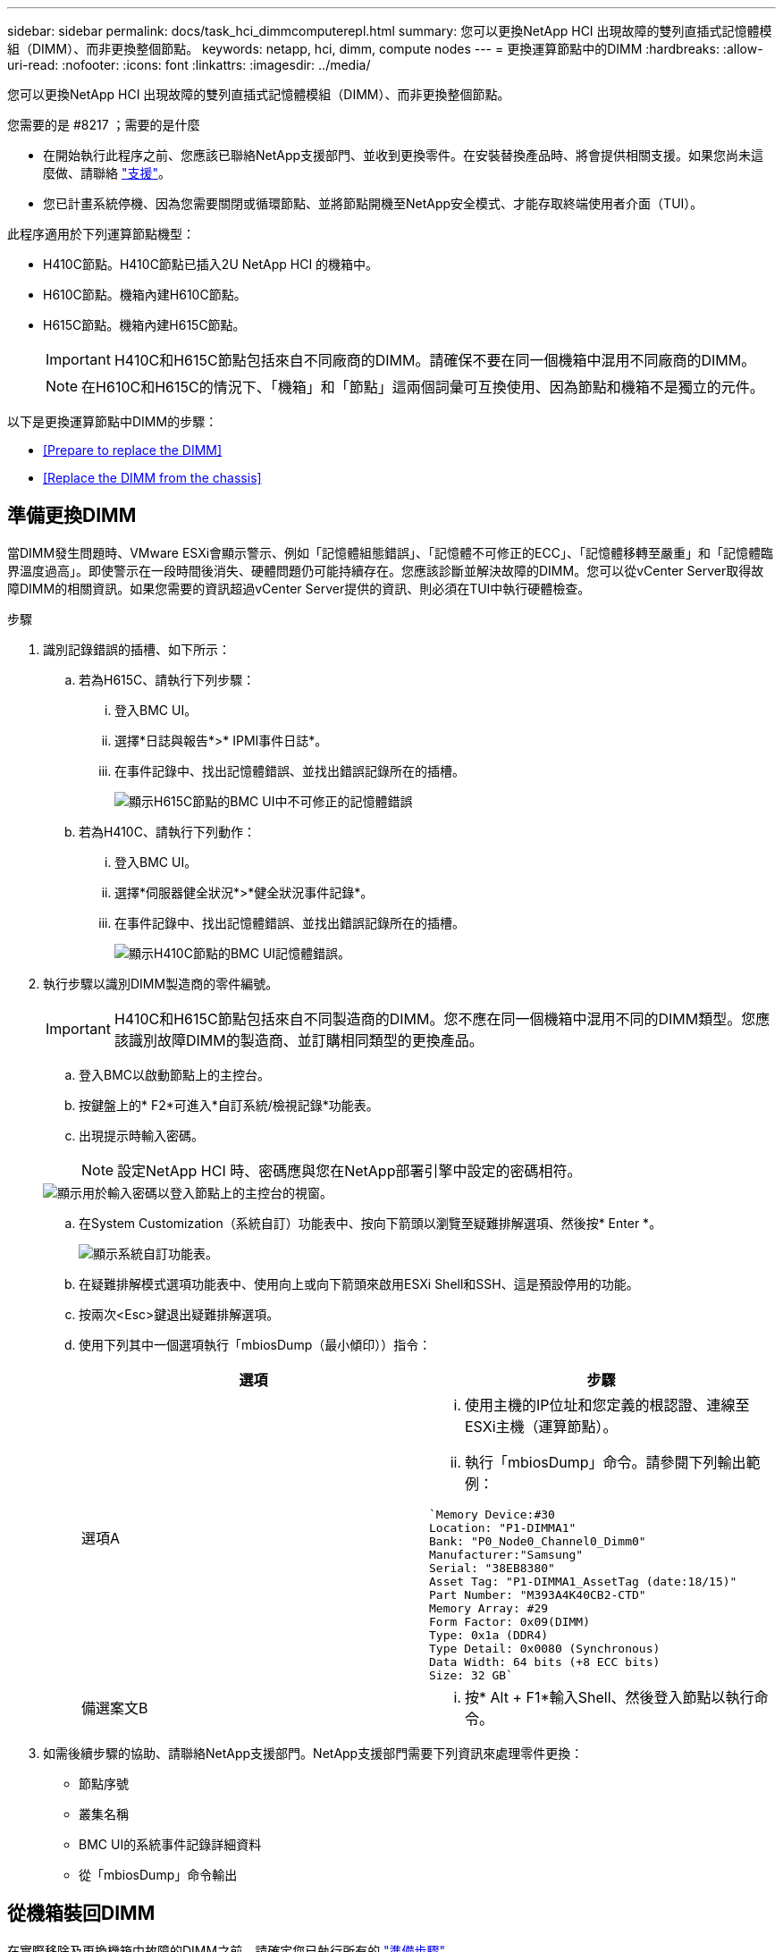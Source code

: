 ---
sidebar: sidebar 
permalink: docs/task_hci_dimmcomputerepl.html 
summary: 您可以更換NetApp HCI 出現故障的雙列直插式記憶體模組（DIMM）、而非更換整個節點。 
keywords: netapp, hci, dimm, compute nodes 
---
= 更換運算節點中的DIMM
:hardbreaks:
:allow-uri-read: 
:nofooter: 
:icons: font
:linkattrs: 
:imagesdir: ../media/


[role="lead"]
您可以更換NetApp HCI 出現故障的雙列直插式記憶體模組（DIMM）、而非更換整個節點。

.您需要的是 #8217 ；需要的是什麼
* 在開始執行此程序之前、您應該已聯絡NetApp支援部門、並收到更換零件。在安裝替換產品時、將會提供相關支援。如果您尚未這麼做、請聯絡 https://www.netapp.com/us/contact-us/support.aspx["支援"]。
* 您已計畫系統停機、因為您需要關閉或循環節點、並將節點開機至NetApp安全模式、才能存取終端使用者介面（TUI）。


此程序適用於下列運算節點機型：

* H410C節點。H410C節點已插入2U NetApp HCI 的機箱中。
* H610C節點。機箱內建H610C節點。
* H615C節點。機箱內建H615C節點。
+

IMPORTANT: H410C和H615C節點包括來自不同廠商的DIMM。請確保不要在同一個機箱中混用不同廠商的DIMM。

+

NOTE: 在H610C和H615C的情況下、「機箱」和「節點」這兩個詞彙可互換使用、因為節點和機箱不是獨立的元件。



以下是更換運算節點中DIMM的步驟：

* <<Prepare to replace the DIMM>>
* <<Replace the DIMM from the chassis>>




== 準備更換DIMM

當DIMM發生問題時、VMware ESXi會顯示警示、例如「記憶體組態錯誤」、「記憶體不可修正的ECC」、「記憶體移轉至嚴重」和「記憶體臨界溫度過高」。即使警示在一段時間後消失、硬體問題仍可能持續存在。您應該診斷並解決故障的DIMM。您可以從vCenter Server取得故障DIMM的相關資訊。如果您需要的資訊超過vCenter Server提供的資訊、則必須在TUI中執行硬體檢查。

.步驟
. 識別記錄錯誤的插槽、如下所示：
+
.. 若為H615C、請執行下列步驟：
+
... 登入BMC UI。
... 選擇*日誌與報告*>* IPMI事件日誌*。
... 在事件記錄中、找出記憶體錯誤、並找出錯誤記錄所在的插槽。
+
image::h615c_bmc_memoryerror.png[顯示H615C節點的BMC UI中不可修正的記憶體錯誤]



.. 若為H410C、請執行下列動作：
+
... 登入BMC UI。
... 選擇*伺服器健全狀況*>*健全狀況事件記錄*。
... 在事件記錄中、找出記憶體錯誤、並找出錯誤記錄所在的插槽。
+
image::dimm_h410c_bmc.png[顯示H410C節點的BMC UI記憶體錯誤。]





. 執行步驟以識別DIMM製造商的零件編號。
+

IMPORTANT: H410C和H615C節點包括來自不同製造商的DIMM。您不應在同一個機箱中混用不同的DIMM類型。您應該識別故障DIMM的製造商、並訂購相同類型的更換產品。

+
.. 登入BMC以啟動節點上的主控台。
.. 按鍵盤上的* F2*可進入*自訂系統/檢視記錄*功能表。
.. 出現提示時輸入密碼。
+

NOTE: 設定NetApp HCI 時、密碼應與您在NetApp部署引擎中設定的密碼相符。

+
image::node_console_step1.png[顯示用於輸入密碼以登入節點上的主控台的視窗。]

.. 在System Customization（系統自訂）功能表中、按向下箭頭以瀏覽至疑難排解選項、然後按* Enter *。
+
image::node_console_step2.png[顯示系統自訂功能表。]

.. 在疑難排解模式選項功能表中、使用向上或向下箭頭來啟用ESXi Shell和SSH、這是預設停用的功能。
.. 按兩次<Esc>鍵退出疑難排解選項。
.. 使用下列其中一個選項執行「mbiosDump（最小傾印））指令：
+
[cols="2*"]
|===
| 選項 | 步驟 


| 選項A  a| 
... 使用主機的IP位址和您定義的根認證、連線至ESXi主機（運算節點）。
... 執行「mbiosDump」命令。請參閱下列輸出範例：


[listing]
----
`Memory Device:#30
Location: "P1-DIMMA1"
Bank: "P0_Node0_Channel0_Dimm0"
Manufacturer:"Samsung"
Serial: "38EB8380"
Asset Tag: "P1-DIMMA1_AssetTag (date:18/15)"
Part Number: "M393A4K40CB2-CTD"
Memory Array: #29
Form Factor: 0x09(DIMM)
Type: 0x1a (DDR4)
Type Detail: 0x0080 (Synchronous)
Data Width: 64 bits (+8 ECC bits)
Size: 32 GB`
----


| 備選案文B  a| 
... 按* Alt + F1*輸入Shell、然後登入節點以執行命令。


|===


. 如需後續步驟的協助、請聯絡NetApp支援部門。NetApp支援部門需要下列資訊來處理零件更換：
+
** 節點序號
** 叢集名稱
** BMC UI的系統事件記錄詳細資料
** 從「mbiosDump」命令輸出






== 從機箱裝回DIMM

在實際移除及更換機箱中故障的DIMM之前、請確定您已執行所有的 link:task_hci_dimmcomputerepl.html#prepare-to-replace-the-dimm["準備步驟"]。


IMPORTANT: 應將DIMM裝回與其移出相同的插槽中。

.步驟
. 登入vCenter Server即可存取節點。
. 在報告錯誤的節點上按一下滑鼠右鍵、然後選取選項、將節點置於維護模式。
. 將虛擬機器（VM）移轉至其他可用主機。
+

NOTE: 如需移轉步驟、請參閱VMware文件。

. 關閉機箱或節點的電源。
+

NOTE: 如果是H610C或H615C機箱、請關閉機箱電源。對於2U四節點機箱中的H410C節點、請僅關閉有故障DIMM的節點。

. 拔下電源線和網路纜線、小心地將節點或機箱滑出機架、然後將其放在防靜電的平面上。
+

TIP: 請考慮使用扭轉帶連接纜線。

. 打開機箱蓋以更換DIMM之前、請先開啟防靜電保護。
. 執行與節點模型相關的步驟：
+
[cols="2*"]
|===
| 節點模式 | 步驟 


| H410C  a| 
.. 請將您先前記下的插槽編號/ ID與主機板上的編號相符、找出故障的DIMM。以下是顯示主機板上DIMM插槽編號的範例影像：
+
image::h410c_dimmslot.png[顯示H410C節點主機板上的DIMM插槽編號。]

+
image::h410c_dimmslot_2.png[顯示H410C節點主機板上DIMM插槽編號的最新檢視。]

.. 向外按兩個固定夾、然後小心地將DIMM向上拉。以下是顯示固定夾的範例影像：
+
image::h410c_dimm_clips.png[顯示H410C節點中DIMM的固定夾。]

.. 正確安裝替換DIMM。當您將DIMM正確插入插槽時、兩個固定夾會鎖定到位。
+

IMPORTANT: 請確定只觸碰DIMM的後端。如果您按下DIMM的其他部分、可能會導致硬體受損。

.. 將節點安裝到NetApp HCI 「不協調」機箱中、確保節點在滑入定位時會發出卡響。




| H610C  a| 
.. 如下列圖所示提起機箱蓋：
+
image::h610c_airflowcover.png[顯示H610C節點上的機箱蓋。]

.. 鬆開節點背面的四顆藍色鎖定螺絲。以下是顯示兩個鎖定螺絲位置的範例影像、您可以在節點另一側找到另兩個鎖定螺絲：
+
image::h610c_lockscrews.png[顯示H610C節點背面的鎖定螺絲。]

.. 卸下兩個PCI卡擋片。
.. 取下GPU和氣流護蓋。
.. 請將您先前記下的插槽編號/ ID與主機板上的編號相符、找出故障的DIMM。以下是顯示主機板上DIMM插槽編號位置的範例影像：
+
image::h610c_dimmslot.png[顯示H610C主機板上的DIMM插槽編號。]

.. 向外按兩個固定夾、然後小心地將DIMM向上拉。
.. 正確安裝替換DIMM。當您將DIMM正確插入插槽時、兩個固定夾會鎖定到位。
+

IMPORTANT: 請確定只觸碰DIMM的後端。如果您按下DIMM的其他部分、可能會導致硬體受損。

.. 裝回所有您移除的元件：GPU、氣流護蓋和PCI擋片。
.. 鎖緊鎖定螺絲。
.. 將機箱蓋放回節點上。
.. 在機架中安裝H610C機箱、確保在將機箱滑入定位時、機箱發出卡響。




| H615C  a| 
.. 如下列圖所示提起機箱蓋：
+
image::h615c_airflowcover.png[顯示H615C節點上的機箱蓋。]

.. 移除GPU（如果H615C節點已安裝GPU）和通風蓋。
+
image::h615c_gpu.png[顯示H615C節點上卸下的通風蓋。]

.. 請將您先前記下的插槽編號/ ID與主機板上的編號相符、找出故障的DIMM。以下是顯示主機板上DIMM插槽編號位置的範例影像：
+
image::h615c_dimmslot.png[顯示H615C主機板上的DIMM插槽編號。]

.. 向外按兩個固定夾、然後小心地將DIMM向上拉。
.. 正確安裝替換DIMM。當您將DIMM正確插入插槽時、兩個固定夾會鎖定到位。
+

IMPORTANT: 請確定只觸碰DIMM的後端。如果您按下DIMM的其他部分、可能會導致硬體受損。

.. 裝回通風蓋。
.. 將機箱蓋放回節點上。
.. 在機架中安裝H610C機箱、確保在將機箱滑入定位時、機箱發出卡響。


|===
. 插入電源線和網路纜線。確認所有連接埠指示燈均已亮起。
. 如果在安裝時、節點前面的電源按鈕沒有自動開啟、請按下該按鈕。
. 在vSphere中顯示節點之後、以滑鼠右鍵按一下名稱、使節點退出維護模式。
. 驗證硬體資訊、如下所示：
+
.. 登入基板管理控制器（BMC）UI。
.. 選擇* System（系統）> Hardware Information（硬體資訊）*、然後檢查所列的DIMM。




節點恢復正常作業後、請在vCenter中檢查摘要索引標籤、以確保記憶體容量符合預期。


NOTE: 如果DIMM安裝不正確、節點將正常運作、但記憶體容量低於預期。


TIP: 完成DIMM更換程序之後、您可以清除vCenter硬體狀態索引標籤上的警告和錯誤。如果您想要清除與您更換之硬體相關的錯誤記錄、可以執行此動作。 https://kb.vmware.com/s/article/2011531["深入瞭解"^]。



== 如需詳細資訊、請參閱

* https://www.netapp.com/us/documentation/hci.aspx["「資源」頁面NetApp HCI"^]
* http://docs.netapp.com/sfe-122/index.jsp["元件與元件軟體文件中心SolidFire"^]

